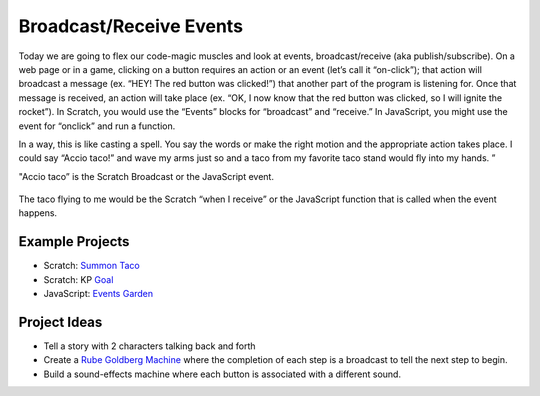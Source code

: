 Broadcast/Receive Events
========================

Today we are going to flex our code-magic muscles and look at events, broadcast/receive (aka publish/subscribe). On a web page or in a game, clicking on a button requires an action or an event (let’s call it “on-click”); that action will broadcast a message (ex. “HEY! The red button was clicked!”) that another part of the program is listening for. Once that message is received, an action will take place (ex. “OK, I now know that the red button was clicked, so I will ignite the rocket”). In Scratch, you would use the “Events” blocks for “broadcast” and “receive.” In JavaScript, you might use the event for “onclick” and run a function.

In a way, this is like casting a spell. You say the words or make the right motion and the appropriate action takes place. I could say “Accio taco!” and wave my arms just so and a taco from my favorite taco stand would fly into my hands. ”

"Accio taco” is the Scratch Broadcast or the JavaScript event.

.. figure:: images/broadcast/broadcast.png
    :width: 640px
    :alt: A Scratch "broadcast" block

.. code-block: javascript
    // Here, the event is "onclick" and the action is "Accio Taco!"
    let btn = document.querySelector('button');

    btn.onclick = function() {
        alert("Accio Taco!")

The taco flying to me would be the Scratch “when I receive” or the JavaScript function that is called when the event happens.

.. figure:: images/broadcast/receive.png
    :width: 640px
    :alt: A Scratch "When I Receive" hat block

****************
Example Projects
****************

- Scratch: `Summon Taco <https://scratch.mit.edu/projects/236373793/>`_
- Scratch: KP `Goal <https://scratch.mit.edu/projects/236403174/>`_
- JavaScript: `Events Garden <http://coderdojokc.com/wp-content/uploads/2017/04/events-garden.html>`_

*************
Project Ideas
*************

- Tell a story with 2 characters talking back and forth
- Create a `Rube Goldberg Machine <https://www.digitaltrends.com/cool-tech/best-rube-goldberg-machines/>`_ where the completion of each step is a broadcast to tell the next step to begin.
- Build a sound-effects machine where each button is associated with a different sound.
